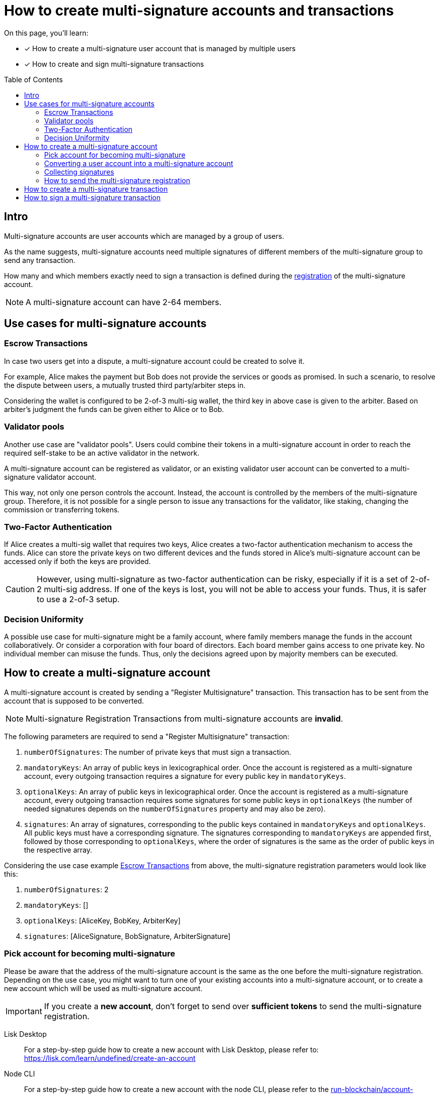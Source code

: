 = How to create multi-signature accounts and transactions
:toc: preamble
:experimental:
:idprefix:
:idseparator: -
:source-language: bash
:toclevels: 6
:url_lisk_learn_create_account: https://lisk.com/learn/undefined/create-an-account
// Project URLs
:url_run_accounts: run-blockchain/account-management.adoc
:url_integrate_accounts: integrate-blockchain/integrate-ui/create-get-account.adoc

====
On this page, you'll learn:

* [x] How to create a multi-signature user account that is managed by multiple users
* [x] How to create and sign multi-signature transactions
====

== Intro
Multi-signature accounts are user accounts which are managed by a group of users.

As the name suggests, multi-signature accounts need multiple signatures of different members of the multi-signature group to send any transaction.

How many and which members exactly need to sign a transaction is defined during the <<how-to-create-a-multi-signature-account,registration>> of the multi-signature account.

NOTE: A multi-signature account can have 2-64 members.

== Use cases for multi-signature accounts

=== Escrow Transactions
In case two users get into a dispute, a multi-signature account could be created to solve it.

For example, Alice makes the payment but Bob does not provide the services or goods as promised.
In such a scenario, to resolve the dispute between users, a mutually trusted third party/arbiter steps in.

Considering the wallet is configured to be 2-of-3 multi-sig wallet, the third key in above case is given to the arbiter.
Based on arbiter’s judgment the funds can be given either to Alice or to Bob.

=== Validator pools
Another  use case are "validator pools".
Users could combine their tokens in a multi-signature account in order to reach the required self-stake to be an active validator in the network.

A multi-signature account can be registered as validator, or an existing validator user account can be converted to a multi-signature validator account.

This way, not only one person controls the account.
Instead, the account is controlled by the members of the multi-signature group.
Therefore, it is not possible for a single person to issue any transactions for the validator, like staking, changing the commission or transferring tokens.

=== Two-Factor Authentication
If Alice creates a multi-sig wallet that requires two keys, Alice creates a two-factor authentication mechanism to access the funds.
Alice can store the private keys on two different devices and the funds stored in Alice’s multi-signature account can be accessed only if both the keys are provided.

CAUTION: However, using multi-signature as two-factor authentication can be risky, especially if it is a set of 2-of-2 multi-sig address.
If one of the keys is lost, you will not be able to access your funds.
Thus, it is safer to use a 2-of-3 setup.

=== Decision Uniformity
A possible use case for multi-signature might be a family account, where family members manage the funds in the account collaboratively.
Or consider a corporation with four board of directors.
Each board member gains access to one private key.
No individual member can misuse the funds.
Thus, only the decisions agreed upon by majority members can be executed.

== How to create a multi-signature account

//TODO: Add link to typedocs Register multisig command once available
//A multi-signature account is created by sending a {}[Register Multisignature] transaction.
A multi-signature account is created by sending a "Register Multisignature" transaction.
This transaction has to be sent from the account that is supposed to be converted.

NOTE: Multi-signature Registration Transactions from multi-signature accounts are *invalid*.

The following parameters are required to send a "Register Multisignature" transaction:

. `numberOfSignatures`: The number of private keys that must sign a transaction.
. `mandatoryKeys`: An array of public keys in lexicographical order.
Once the account is registered as a multi-signature account, every outgoing transaction requires a signature for every public key in `mandatoryKeys`.
. `optionalKeys`: An array of public keys in lexicographical order.
Once the account is registered as a multi-signature account, every outgoing transaction requires some signatures for some public keys in `optionalKeys` (the number of needed signatures depends on the `numberOfSignatures` property and may also be zero).
. `signatures`: An array of signatures, corresponding to the public keys contained in `mandatoryKeys` and `optionalKeys`.
All public keys must have a corresponding signature.
The signatures corresponding to `mandatoryKeys` are appended first, followed by those corresponding to `optionalKeys`, where the order of signatures is the same as the order of public keys in the respective array.

Considering the use case example <<escrow-transactions>> from above, the multi-signature registration parameters would look like this:

. `numberOfSignatures`: 2
. `mandatoryKeys`: []
. `optionalKeys`: [AliceKey, BobKey, ArbiterKey]
. `signatures`: [AliceSignature, BobSignature, ArbiterSignature]

=== Pick account for becoming multi-signature
Please be aware that the address of the multi-signature account is the same as the one before the multi-signature registration.
Depending on the use case, you might want to turn one of your existing accounts into a multi-signature account, or to create a new account which will be used as multi-signature account.

IMPORTANT: If you create a *new account*, don't forget to send over *sufficient tokens* to send the multi-signature registration.

[tabs]
=====
Lisk Desktop::
+
--
For a step-by-step guide how to create a new account with Lisk Desktop, please refer to: {url_lisk_learn_create_account}[^]
--
Node CLI::
+
--
For a step-by-step guide how to create a new account with the node CLI, please refer to the xref:{url_run_accounts}[] guide.
--
Lisk Elements::
+
--
For a step-by-step guide how to create a new account with the Lisk Elements, please refer to the xref:{url_integrate_accounts}[] guide.
--
=====

=== Converting a user account into a multi-signature account

[tabs]
=====
Lisk Desktop::
+
--
Click on the "Register multisignature account" button in the top left menu::
+
To convert the current account into a multi-signature account, click on the top-left menu and select kbd:[Register multisignature account].
+
image:integrate-blockchain/multisig/01-register.png["Register button",300]


Define required signatures and group members::
+
This will open a new window where it is possible to define all required parameters like the required amount of signatures and the members of the group.
+
image:integrate-blockchain/multisig/02-add-keys.png["Add public keys",300]
+
Members are added by pasting their respective public keys and selecting kbd:[Mandatory] or kbd:[Optional] for the specific member.
+
When all parameters are defined, click on kbd:[Go to confirmation] button to go proceed with the next step.

Verify correct parameters and sign::
+
On the confirmation page, it is possible to verify all provided parameters, before the transaction object is created.
+
image:integrate-blockchain/multisig/03-verify.png["Verify parameters", 300]
+
If you wish to edit any of the values, click the kbd:[Edit] button.
Otherwise, confirm the correctness of the values by clicking the kbd:[Sign] button.

Share the transaction::
+
After all necessary parameters are defined, it is required that *all* members of the group (this includes *all* mandatory and *all* optional group members) verify the correctness of the transaction by signing it.
+
This is done to ensure that no account is added to a multi-signature group without their consent.
+
The transaction to be signed is provided as JSON file or can be directly copied to clipboard.
+
image:integrate-blockchain/multisig/05-share.png["Share",300]
+
Share the transaction off-chain with the group members as described in the next section <<collecting-signatures>>.
+
.Transaction to be signed by all group members
[,json]
----
{
   "module":"auth",
   "command":"registerMultisignature",
   "nonce":"0",
   "fee":"443000",
   "senderPublicKey":"e57a23f897b13bdeef27439bb9f4e29ac0828018d27d6b39ade342879928b46a",
   "params":{
      "mandatoryKeys":[],
      "optionalKeys":[
         "61d320f822fcc163489499200ae6c99a66296513b1ca1066e49a37a026434ac0",
         "dfbe4e3999138d62047c23f61f222a91b24d9d056db055be24f9ab6d95d7aa78",
         "e57a23f897b13bdeef27439bb9f4e29ac0828018d27d6b39ade342879928b46a"
      ],
      "numberOfSignatures":2,
      "signatures":[
         "00000000000000000000000000000000000000000000000000000000000000000000000000000000000000000000000000000000000000000000000000000000",
         "00000000000000000000000000000000000000000000000000000000000000000000000000000000000000000000000000000000000000000000000000000000",
         "00000000000000000000000000000000000000000000000000000000000000000000000000000000000000000000000000000000000000000000000000000000"
      ]
   },
   "signatures":[],
   "id":""
}
----

NOTE: The `000..0` signatures are placeholder for the pending signatures from the members of the multi-signature group.
They will be replaced automatically with the correct signatures, once the members sign the transaction.

--
Node CLI::
+
--
.Preparation
[TIP]
====
The "Register Multisignature" command, expects the provided keys in the params to be in lexicographical order.

Use the endpoint `auth_sortMultisignatureGroup` to achieve the correct order for the parameters conveniently.

----
lisk-core endpoint:invoke auth_sortMultisignatureGroup '{ "mandatory": [], "optional": [{ "publicKey": "dfbe4e3999138d62047c23f61f222a91b24d9d056db055be24f9ab6d95d7aa78", "signature": "e17d67b24c1f0ab207a194bd1a1781b1c8c3110bcb427cd26f84f3034afc567583e021df575881c396e286198f4a36749055e717eaa56cd3f1fd2f3d7835b70d"},{ "publicKey": "61d320f822fcc163489499200ae6c99a66296513b1ca1066e49a37a026434ac0", "signature": "85ac61c373218cdf5e0e58a22c9b9ae71cfaf1450062d0302166b60a1cdc3b638eb747ba87c43af20d66b8e9d7513fb1d4cd3800a82debd30f0dc41937cef70e" }]}' --pretty
----

This will return the following JSON:

[,json]
----
{
  "mandatoryKeys": [],
  "optionalKeys": [
    "61d320f822fcc163489499200ae6c99a66296513b1ca1066e49a37a026434ac0",
    "dfbe4e3999138d62047c23f61f222a91b24d9d056db055be24f9ab6d95d7aa78"
  ],
  "signatures": [
    "85ac61c373218cdf5e0e58a22c9b9ae71cfaf1450062d0302166b60a1cdc3b638eb747ba87c43af20d66b8e9d7513fb1d4cd3800a82debd30f0dc41937cef70e",
    "e17d67b24c1f0ab207a194bd1a1781b1c8c3110bcb427cd26f84f3034afc567583e021df575881c396e286198f4a36749055e717eaa56cd3f1fd2f3d7835b70d"
  ]
}
----
====

Create the transaction via the CLI and provide all required parameters:

----
lisk-core transacrion:create auth registerMultisignature 100000000 --json --pretty
----

Provide the required parameters, when prompted for them:

----
? Please enter passphrase:  [hidden]
? Please enter: numberOfSignatures:  2
? Please enter: mandatoryKeys(comma separated values (a,b)):
? Please enter: optionalKeys(comma separated values (a,b)):  61d320f822fcc163489499200ae6c99a66296513b1ca1066e49a37a026434ac0,dfbe4e3999138d62047c23f61f222a91b24d9d056db055be24f9ab6d95d7aa78,6290c8b58de8b71fedb7e3cb9a6ee9426aa3e7ac0141f278526375d46705b546
? Please enter: signatures(comma separated values (a,b)):
----

When prompted for the `signatures`, leave it empty for now -  the signatures will be added gradually, as all members of the multi-signature group need to provide their own signature for the transaction.

After providing all necessary parameters, the transaction is returned:

[,json]
----
{
  "transaction": {
    "module": "auth",
    "command": "registerMultisignature",
    "fee": "100000000",
    "nonce": "8",
    "senderPublicKey": "83eac294606806e0f4125203e2d0dac5ef1fc8730d5ec12e77e94f823f2262fa",
    "signatures": [
      "9a2c36568b3d211d2ad3de77ce528e1fc68d42f81862d421166317f282d5e282699ca78e15f94398ffe638a90a130886c65304e362c83fe00b60402983f80c0a"
    ],
    "params": {
      "numberOfSignatures": 2,
      "mandatoryKeys": [],
      "optionalKeys": [
        "61d320f822fcc163489499200ae6c99a66296513b1ca1066e49a37a026434ac0",
        "dfbe4e3999138d62047c23f61f222a91b24d9d056db055be24f9ab6d95d7aa78",
        "6290c8b58de8b71fedb7e3cb9a6ee9426aa3e7ac0141f278526375d46705b546"
      ],
      "signatures": []
    },
    "id": "4e559f9b9d9e120d967be7b5bda177aaaef76b8cb7c8ab8d72e522c63dd5de91"
  }
}
----
--
Lisk Elements::
+
--
[,js]
----
const hexAddress = cryptography.address.getAddressFromLisk32Address("lsk55e8u4heymzmxgcrg4dc5xpgd5ckkyv53oxftb","lsk").toString("hex")
//"5aecf827b6894050fc72fa7435849fd2c74a444b"

const multisigRegMsg = {
	"address": hexAddress,
	"nonce": 0,
	"numberOfSignatures": 2,
	"mandatoryKeys": ["61d320f822fcc163489499200ae6c99a66296513b1ca1066e49a37a026434ac0","dfbe4e3999138d62047c23f61f222a91b24d9d056db055be24f9ab6d95d7aa78"],
	"optionalKeys": [],
};
----
--
=====

=== Collecting signatures
How to create and collect the signatures from other members of the multi-sig group.

To share the generated JSON with the multi-signature registration with all group members, the JSON should be shared *off-chain*, e.g. by sending the JSON file to a group member via email.

[NOTE]
====
The same transaction object should be signed by all members consecutively.
Therefore, it is recommended to choose a first member of the group to share the transaction, and as soon as the member has signed the transaction, to pass the resulting JSON on to the next member.
====

[tabs]
=====
Lisk Desktop::
+
--
When the member receives the JSON, they can use Lisk Desktop to sign the JSON like so:

. After logging in to your account, click on the kbd:[Sign multisignature] button in the navigation.
+
image:integrate-blockchain/multisig/06-sign-multisig.png["Sign button",300]
. This will open a new window where you are able to paste the JSON you received.
+
image:integrate-blockchain/multisig/07-add-json.png["Add JSON",200]
. On the next page, you have the opportunity to review the respective parameters for the multi-signature registration.
+
image:integrate-blockchain/multisig/08-review-params.png["Confirmation",200]
+
Double-check that all values are set correctly, before signing the transaction in the next step.
+
If you spot anything that should be changed in the transaction, or if you want to reject it entirely, simply click the kbd:[Reject] button and communicate your reason to the person who shared the JSON with you, if needed.
+
If all values are correct, proceed to sign the transaction by clicking the kbd:[Sign] button.
+
. As a result, you will receive the new JSON which has your signature appended.
+
image:integrate-blockchain/multisig/09-share.png["Share",200]

Now either send the JSON back to the person who shared the JSON with you, or forward it directly to one of the remaining group members, whose signature is still missing.

.After Alice signed the transaction
[%collapsible]
====
[,json]
----
{
   "module":"auth",
   "command":"registerMultisignature",
   "nonce":"0",
   "fee":"443000",
   "senderPublicKey":"e57a23f897b13bdeef27439bb9f4e29ac0828018d27d6b39ade342879928b46a",
   "params":{
      "mandatoryKeys":[],
      "optionalKeys":[
         "61d320f822fcc163489499200ae6c99a66296513b1ca1066e49a37a026434ac0",
         "dfbe4e3999138d62047c23f61f222a91b24d9d056db055be24f9ab6d95d7aa78",
         "e57a23f897b13bdeef27439bb9f4e29ac0828018d27d6b39ade342879928b46a"
      ],
      "numberOfSignatures":2,
      "signatures":[
         "34ce00321ddb124c37cb02074fe260bd8c13aed902f64e7b67af23a523a7ebc2b4c6710bbd8da6a43959e3424a5d405852f161241e270a0562056a8e62da7b05",
         "00000000000000000000000000000000000000000000000000000000000000000000000000000000000000000000000000000000000000000000000000000000",
         "00000000000000000000000000000000000000000000000000000000000000000000000000000000000000000000000000000000000000000000000000000000"
      ]
   },
   "signatures":[],
   "id":""
}
----
====

.After Bob signed the transaction
[%collapsible]
====
[,json]
----
{
   "module":"auth",
   "command":"registerMultisignature",
   "nonce":"0",
   "fee":"443000",
   "senderPublicKey":"e57a23f897b13bdeef27439bb9f4e29ac0828018d27d6b39ade342879928b46a",
   "params":{
      "mandatoryKeys":[],
      "optionalKeys":[
         "61d320f822fcc163489499200ae6c99a66296513b1ca1066e49a37a026434ac0",
         "dfbe4e3999138d62047c23f61f222a91b24d9d056db055be24f9ab6d95d7aa78",
         "e57a23f897b13bdeef27439bb9f4e29ac0828018d27d6b39ade342879928b46a"
      ],
      "numberOfSignatures":2,
      "signatures":[
         "34ce00321ddb124c37cb02074fe260bd8c13aed902f64e7b67af23a523a7ebc2b4c6710bbd8da6a43959e3424a5d405852f161241e270a0562056a8e62da7b05",
         "bbf06d1edddeb097943816e5d261b9d470f252143e62226f28c17ff94db4dd7dedf8888fae3a21abcdf745645d2de6ea90938dbc9bed11556de97efe85735000",
         "00000000000000000000000000000000000000000000000000000000000000000000000000000000000000000000000000000000000000000000000000000000"
      ]
   },
   "signatures":[],
   "id":""
}
----
====

.After the arbiter signed the transaction
[%collapsible]
====
[,json]
----
{
   "module":"auth",
   "command":"registerMultisignature",
   "nonce":"0",
   "fee":"443000",
   "senderPublicKey":"e57a23f897b13bdeef27439bb9f4e29ac0828018d27d6b39ade342879928b46a",
   "params":{
      "mandatoryKeys":[],
      "optionalKeys":[
         "61d320f822fcc163489499200ae6c99a66296513b1ca1066e49a37a026434ac0",
         "dfbe4e3999138d62047c23f61f222a91b24d9d056db055be24f9ab6d95d7aa78",
         "e57a23f897b13bdeef27439bb9f4e29ac0828018d27d6b39ade342879928b46a"
      ],
      "numberOfSignatures":2,
      "signatures":[
         "34ce00321ddb124c37cb02074fe260bd8c13aed902f64e7b67af23a523a7ebc2b4c6710bbd8da6a43959e3424a5d405852f161241e270a0562056a8e62da7b05",
         "bbf06d1edddeb097943816e5d261b9d470f252143e62226f28c17ff94db4dd7dedf8888fae3a21abcdf745645d2de6ea90938dbc9bed11556de97efe85735000",
         "f930c51abf5b4a9254e5fd0f36d1c2efd644c38835ff437117678f1fdb6d1ef55da6456f56ee1b9c83c9c4f25d2d7a3044561498c8412393e19063cf2049330e"
      ]
   },
   "signatures":[
      "355727c5a2e144e714303fb3ed37113c2245b4a2e5fbb938979e747036cfdd3b618ec58ca58ffa98f0da6662ab58d1f81113950c25af9e89824b80ba16057404"
   ],
   "id":"46335ce10e8c8b01162b9b4da0bd48ed253ab68afdcaa043487c54e115427149"
}
----
====
--
Node CLI::
+
--

Now log into Lisk Desktop with your account that is defined as part of the new multi-sig group.

Copy the transaction from above in JSON string format and proceed to sign the transaction object in Lisk Desktop, as explained in <<collecting-signatures>>.
--
Lisk Elements::
+
--
How to collect the signatures from other members of the multi-sig group.

[,js]
----
const hexAddress = cryptography.address.getAddressFromLisk32Address("lsk55e8u4heymzmxgcrg4dc5xpgd5ckkyv53oxftb","lsk").toString("hex")
//"5aecf827b6894050fc72fa7435849fd2c74a444b"

const multisigRegMsg = {
	"address": hexAddress,
	"nonce": 0,
	"numberOfSignatures": 2,
	"mandatoryKeys": ["61d320f822fcc163489499200ae6c99a66296513b1ca1066e49a37a026434ac0","dfbe4e3999138d62047c23f61f222a91b24d9d056db055be24f9ab6d95d7aa78"],
	"optionalKeys": [],
};

const tag = 'LSK_RMSG_';
const chainID = Buffer.from('02000000');
const data1 = Buffer.from(JSON.stringify(multisigRegMsg));
const privateKey1 = Buffer.from('6f118182dc728cb2da09148d865a904711805dc31973b39a90b79238d019c834dfbe4e3999138d62047c23f61f222a91b24d9d056db055be24f9ab6d95d7aa78',"hex");

cryptography.ed.signDataWithPrivateKey(tag,chainID,data1,privateKey1).toString("hex");
----
--
=====

=== How to send the multi-signature registration

[tabs]
=====
Lisk Desktop::
+
--
After all group members have signed the transaction object, it is possible to send it to the network:

image:integrate-blockchain/multisig/12-send.png[,200]

If the transaction was sent successfully, it will show a confirmation message.
--
Node CLI::
+
--
todo
--
Lisk Elements::
+
--
todo
--
=====

Once the transaction is included in a block, the account is converted into a multi-signature account, and it is possible to <<how-to-create-and-sign-a-multi-signature-transaction,create and sign multi-signature transactions>>.

== How to create a multi-signature transaction

[tabs]
=====
Lisk Desktop::
+
--
In Lisk Desktop, it is only possible to create a multi-signature transaction by the account owner of the multi-sig account, i.e. the person owning the passphrase/private key of the account.
Only when you log in to the original multi-sig account, it is possible to create the transaction object like described below.

If you are a member of a multi-sig account, but you don't personally have the passphrase for the multi-sig account, it is still possible to create transaction objects for the account, that you can sign and share with other group members.
For this, please refer to the examples in the "Node CLI" and "Lisk Elements" tabs.

Prepare a transaction, for example a token transfer::
From Lisk Desktop, click on the kbd:[Send] button as you would normally to create a token transfer.
image:integrate-blockchain/multisig/14-create-tx.png[]

Confirm the transaction parameters::
Please note it is not immediately possible to send the transaction.
First the required signatures need to be collected.
In this case the minimum required signatures are two, which is also displayed in the transction details.
image:integrate-blockchain/multisig/15-review.png[]

Download and share the transaction object::
Sign the transaction object.
In this example, three external accounts manage the multi-sig account, so it will only create the JSON with placeholders for the signatures, which can then be shared with the group members in order to add the required signatures.
If the multi-sig-account itself is member of the group, one signature will be appended under signatures, additional to two placeholders for remaining signatures of other members.
image:integrate-blockchain/multisig/15-signed.png[]
--
Node CLI::
+
--
todo
--
Lisk Elements::
+
--
todo
--
=====

== How to sign a multi-signature transaction

[tabs]
=====
Lisk Desktop::
+
--
Import the transaction::
In Lisk Desktop, click on the kbd:[Sign multisignature] button in the left menu.
This will open a new window, where it is possible to paste the JSON of the multi-sig transaction that the account intends to sign.
image:integrate-blockchain/multisig/16-import-tx.png[]

Confirm the transaction parameters::
Review the parameters of the transaction, and confirm the correctness with your signature by clicking on kbd:[Sign], or reject the transaction by clicking on kbd:[Reject].
image:integrate-blockchain/multisig/17-review.png[]

Send the transaction::
When the minimum required signatures for a multi-signature transaction are reached, it is possible to directly post the transaction by hitting the kbd:[Send] button.
Otherwise, you can download the new JSON with your signature appended, and pass it to the next member of the multi-signature group.
image:integrate-blockchain/multisig/18-send.png[]
+
When the transaction was accepted, the following confirmation message will be displayed.
+
image:integrate-blockchain/multisig/19-confirmation.png[]
--
Node CLI::
+
--
todo
--
Lisk Elements::
+
--
todo
--
=====


